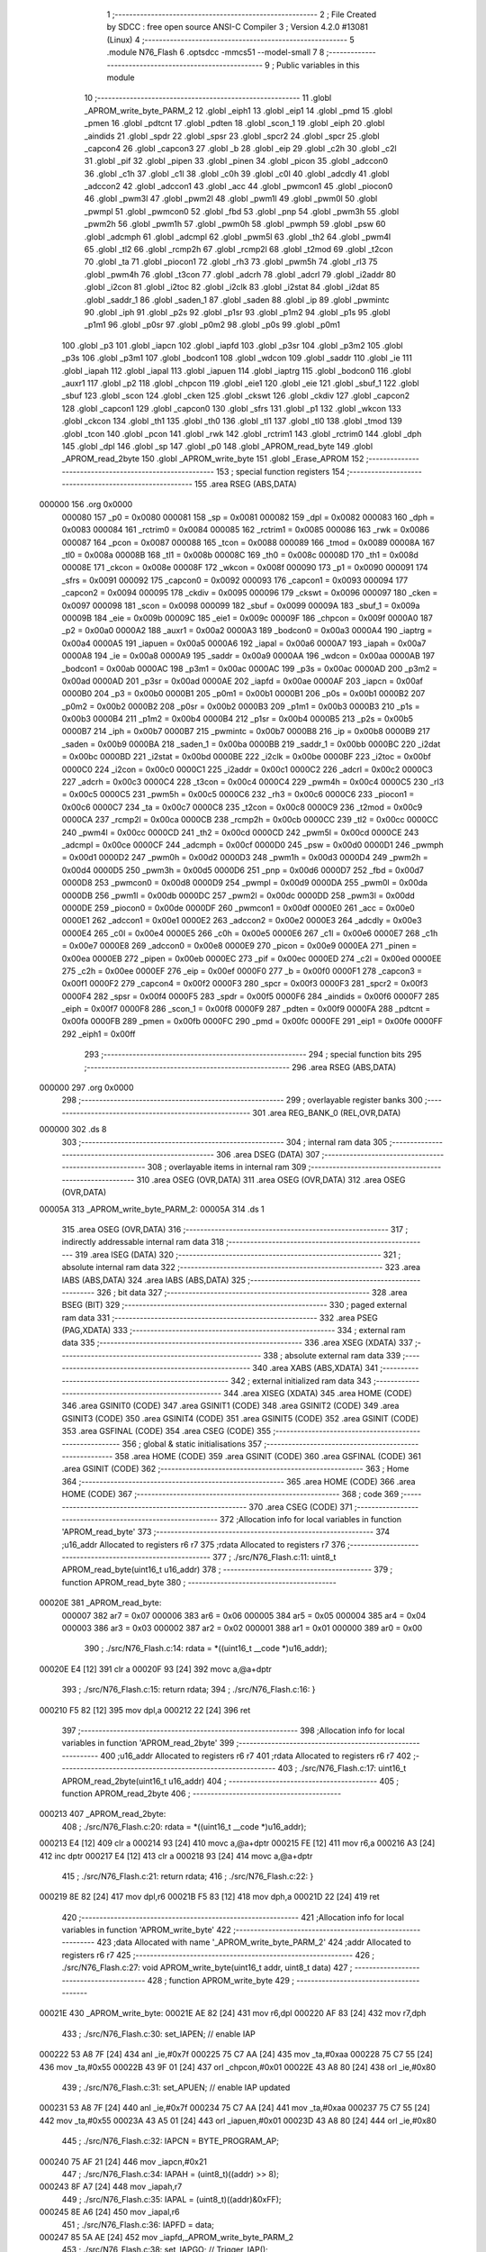                                       1 ;--------------------------------------------------------
                                      2 ; File Created by SDCC : free open source ANSI-C Compiler
                                      3 ; Version 4.2.0 #13081 (Linux)
                                      4 ;--------------------------------------------------------
                                      5 	.module N76_Flash
                                      6 	.optsdcc -mmcs51 --model-small
                                      7 	
                                      8 ;--------------------------------------------------------
                                      9 ; Public variables in this module
                                     10 ;--------------------------------------------------------
                                     11 	.globl _APROM_write_byte_PARM_2
                                     12 	.globl _eiph1
                                     13 	.globl _eip1
                                     14 	.globl _pmd
                                     15 	.globl _pmen
                                     16 	.globl _pdtcnt
                                     17 	.globl _pdten
                                     18 	.globl _scon_1
                                     19 	.globl _eiph
                                     20 	.globl _aindids
                                     21 	.globl _spdr
                                     22 	.globl _spsr
                                     23 	.globl _spcr2
                                     24 	.globl _spcr
                                     25 	.globl _capcon4
                                     26 	.globl _capcon3
                                     27 	.globl _b
                                     28 	.globl _eip
                                     29 	.globl _c2h
                                     30 	.globl _c2l
                                     31 	.globl _pif
                                     32 	.globl _pipen
                                     33 	.globl _pinen
                                     34 	.globl _picon
                                     35 	.globl _adccon0
                                     36 	.globl _c1h
                                     37 	.globl _c1l
                                     38 	.globl _c0h
                                     39 	.globl _c0l
                                     40 	.globl _adcdly
                                     41 	.globl _adccon2
                                     42 	.globl _adccon1
                                     43 	.globl _acc
                                     44 	.globl _pwmcon1
                                     45 	.globl _piocon0
                                     46 	.globl _pwm3l
                                     47 	.globl _pwm2l
                                     48 	.globl _pwm1l
                                     49 	.globl _pwm0l
                                     50 	.globl _pwmpl
                                     51 	.globl _pwmcon0
                                     52 	.globl _fbd
                                     53 	.globl _pnp
                                     54 	.globl _pwm3h
                                     55 	.globl _pwm2h
                                     56 	.globl _pwm1h
                                     57 	.globl _pwm0h
                                     58 	.globl _pwmph
                                     59 	.globl _psw
                                     60 	.globl _adcmph
                                     61 	.globl _adcmpl
                                     62 	.globl _pwm5l
                                     63 	.globl _th2
                                     64 	.globl _pwm4l
                                     65 	.globl _tl2
                                     66 	.globl _rcmp2h
                                     67 	.globl _rcmp2l
                                     68 	.globl _t2mod
                                     69 	.globl _t2con
                                     70 	.globl _ta
                                     71 	.globl _piocon1
                                     72 	.globl _rh3
                                     73 	.globl _pwm5h
                                     74 	.globl _rl3
                                     75 	.globl _pwm4h
                                     76 	.globl _t3con
                                     77 	.globl _adcrh
                                     78 	.globl _adcrl
                                     79 	.globl _i2addr
                                     80 	.globl _i2con
                                     81 	.globl _i2toc
                                     82 	.globl _i2clk
                                     83 	.globl _i2stat
                                     84 	.globl _i2dat
                                     85 	.globl _saddr_1
                                     86 	.globl _saden_1
                                     87 	.globl _saden
                                     88 	.globl _ip
                                     89 	.globl _pwmintc
                                     90 	.globl _iph
                                     91 	.globl _p2s
                                     92 	.globl _p1sr
                                     93 	.globl _p1m2
                                     94 	.globl _p1s
                                     95 	.globl _p1m1
                                     96 	.globl _p0sr
                                     97 	.globl _p0m2
                                     98 	.globl _p0s
                                     99 	.globl _p0m1
                                    100 	.globl _p3
                                    101 	.globl _iapcn
                                    102 	.globl _iapfd
                                    103 	.globl _p3sr
                                    104 	.globl _p3m2
                                    105 	.globl _p3s
                                    106 	.globl _p3m1
                                    107 	.globl _bodcon1
                                    108 	.globl _wdcon
                                    109 	.globl _saddr
                                    110 	.globl _ie
                                    111 	.globl _iapah
                                    112 	.globl _iapal
                                    113 	.globl _iapuen
                                    114 	.globl _iaptrg
                                    115 	.globl _bodcon0
                                    116 	.globl _auxr1
                                    117 	.globl _p2
                                    118 	.globl _chpcon
                                    119 	.globl _eie1
                                    120 	.globl _eie
                                    121 	.globl _sbuf_1
                                    122 	.globl _sbuf
                                    123 	.globl _scon
                                    124 	.globl _cken
                                    125 	.globl _ckswt
                                    126 	.globl _ckdiv
                                    127 	.globl _capcon2
                                    128 	.globl _capcon1
                                    129 	.globl _capcon0
                                    130 	.globl _sfrs
                                    131 	.globl _p1
                                    132 	.globl _wkcon
                                    133 	.globl _ckcon
                                    134 	.globl _th1
                                    135 	.globl _th0
                                    136 	.globl _tl1
                                    137 	.globl _tl0
                                    138 	.globl _tmod
                                    139 	.globl _tcon
                                    140 	.globl _pcon
                                    141 	.globl _rwk
                                    142 	.globl _rctrim1
                                    143 	.globl _rctrim0
                                    144 	.globl _dph
                                    145 	.globl _dpl
                                    146 	.globl _sp
                                    147 	.globl _p0
                                    148 	.globl _APROM_read_byte
                                    149 	.globl _APROM_read_2byte
                                    150 	.globl _APROM_write_byte
                                    151 	.globl _Erase_APROM
                                    152 ;--------------------------------------------------------
                                    153 ; special function registers
                                    154 ;--------------------------------------------------------
                                    155 	.area RSEG    (ABS,DATA)
      000000                        156 	.org 0x0000
                           000080   157 _p0	=	0x0080
                           000081   158 _sp	=	0x0081
                           000082   159 _dpl	=	0x0082
                           000083   160 _dph	=	0x0083
                           000084   161 _rctrim0	=	0x0084
                           000085   162 _rctrim1	=	0x0085
                           000086   163 _rwk	=	0x0086
                           000087   164 _pcon	=	0x0087
                           000088   165 _tcon	=	0x0088
                           000089   166 _tmod	=	0x0089
                           00008A   167 _tl0	=	0x008a
                           00008B   168 _tl1	=	0x008b
                           00008C   169 _th0	=	0x008c
                           00008D   170 _th1	=	0x008d
                           00008E   171 _ckcon	=	0x008e
                           00008F   172 _wkcon	=	0x008f
                           000090   173 _p1	=	0x0090
                           000091   174 _sfrs	=	0x0091
                           000092   175 _capcon0	=	0x0092
                           000093   176 _capcon1	=	0x0093
                           000094   177 _capcon2	=	0x0094
                           000095   178 _ckdiv	=	0x0095
                           000096   179 _ckswt	=	0x0096
                           000097   180 _cken	=	0x0097
                           000098   181 _scon	=	0x0098
                           000099   182 _sbuf	=	0x0099
                           00009A   183 _sbuf_1	=	0x009a
                           00009B   184 _eie	=	0x009b
                           00009C   185 _eie1	=	0x009c
                           00009F   186 _chpcon	=	0x009f
                           0000A0   187 _p2	=	0x00a0
                           0000A2   188 _auxr1	=	0x00a2
                           0000A3   189 _bodcon0	=	0x00a3
                           0000A4   190 _iaptrg	=	0x00a4
                           0000A5   191 _iapuen	=	0x00a5
                           0000A6   192 _iapal	=	0x00a6
                           0000A7   193 _iapah	=	0x00a7
                           0000A8   194 _ie	=	0x00a8
                           0000A9   195 _saddr	=	0x00a9
                           0000AA   196 _wdcon	=	0x00aa
                           0000AB   197 _bodcon1	=	0x00ab
                           0000AC   198 _p3m1	=	0x00ac
                           0000AC   199 _p3s	=	0x00ac
                           0000AD   200 _p3m2	=	0x00ad
                           0000AD   201 _p3sr	=	0x00ad
                           0000AE   202 _iapfd	=	0x00ae
                           0000AF   203 _iapcn	=	0x00af
                           0000B0   204 _p3	=	0x00b0
                           0000B1   205 _p0m1	=	0x00b1
                           0000B1   206 _p0s	=	0x00b1
                           0000B2   207 _p0m2	=	0x00b2
                           0000B2   208 _p0sr	=	0x00b2
                           0000B3   209 _p1m1	=	0x00b3
                           0000B3   210 _p1s	=	0x00b3
                           0000B4   211 _p1m2	=	0x00b4
                           0000B4   212 _p1sr	=	0x00b4
                           0000B5   213 _p2s	=	0x00b5
                           0000B7   214 _iph	=	0x00b7
                           0000B7   215 _pwmintc	=	0x00b7
                           0000B8   216 _ip	=	0x00b8
                           0000B9   217 _saden	=	0x00b9
                           0000BA   218 _saden_1	=	0x00ba
                           0000BB   219 _saddr_1	=	0x00bb
                           0000BC   220 _i2dat	=	0x00bc
                           0000BD   221 _i2stat	=	0x00bd
                           0000BE   222 _i2clk	=	0x00be
                           0000BF   223 _i2toc	=	0x00bf
                           0000C0   224 _i2con	=	0x00c0
                           0000C1   225 _i2addr	=	0x00c1
                           0000C2   226 _adcrl	=	0x00c2
                           0000C3   227 _adcrh	=	0x00c3
                           0000C4   228 _t3con	=	0x00c4
                           0000C4   229 _pwm4h	=	0x00c4
                           0000C5   230 _rl3	=	0x00c5
                           0000C5   231 _pwm5h	=	0x00c5
                           0000C6   232 _rh3	=	0x00c6
                           0000C6   233 _piocon1	=	0x00c6
                           0000C7   234 _ta	=	0x00c7
                           0000C8   235 _t2con	=	0x00c8
                           0000C9   236 _t2mod	=	0x00c9
                           0000CA   237 _rcmp2l	=	0x00ca
                           0000CB   238 _rcmp2h	=	0x00cb
                           0000CC   239 _tl2	=	0x00cc
                           0000CC   240 _pwm4l	=	0x00cc
                           0000CD   241 _th2	=	0x00cd
                           0000CD   242 _pwm5l	=	0x00cd
                           0000CE   243 _adcmpl	=	0x00ce
                           0000CF   244 _adcmph	=	0x00cf
                           0000D0   245 _psw	=	0x00d0
                           0000D1   246 _pwmph	=	0x00d1
                           0000D2   247 _pwm0h	=	0x00d2
                           0000D3   248 _pwm1h	=	0x00d3
                           0000D4   249 _pwm2h	=	0x00d4
                           0000D5   250 _pwm3h	=	0x00d5
                           0000D6   251 _pnp	=	0x00d6
                           0000D7   252 _fbd	=	0x00d7
                           0000D8   253 _pwmcon0	=	0x00d8
                           0000D9   254 _pwmpl	=	0x00d9
                           0000DA   255 _pwm0l	=	0x00da
                           0000DB   256 _pwm1l	=	0x00db
                           0000DC   257 _pwm2l	=	0x00dc
                           0000DD   258 _pwm3l	=	0x00dd
                           0000DE   259 _piocon0	=	0x00de
                           0000DF   260 _pwmcon1	=	0x00df
                           0000E0   261 _acc	=	0x00e0
                           0000E1   262 _adccon1	=	0x00e1
                           0000E2   263 _adccon2	=	0x00e2
                           0000E3   264 _adcdly	=	0x00e3
                           0000E4   265 _c0l	=	0x00e4
                           0000E5   266 _c0h	=	0x00e5
                           0000E6   267 _c1l	=	0x00e6
                           0000E7   268 _c1h	=	0x00e7
                           0000E8   269 _adccon0	=	0x00e8
                           0000E9   270 _picon	=	0x00e9
                           0000EA   271 _pinen	=	0x00ea
                           0000EB   272 _pipen	=	0x00eb
                           0000EC   273 _pif	=	0x00ec
                           0000ED   274 _c2l	=	0x00ed
                           0000EE   275 _c2h	=	0x00ee
                           0000EF   276 _eip	=	0x00ef
                           0000F0   277 _b	=	0x00f0
                           0000F1   278 _capcon3	=	0x00f1
                           0000F2   279 _capcon4	=	0x00f2
                           0000F3   280 _spcr	=	0x00f3
                           0000F3   281 _spcr2	=	0x00f3
                           0000F4   282 _spsr	=	0x00f4
                           0000F5   283 _spdr	=	0x00f5
                           0000F6   284 _aindids	=	0x00f6
                           0000F7   285 _eiph	=	0x00f7
                           0000F8   286 _scon_1	=	0x00f8
                           0000F9   287 _pdten	=	0x00f9
                           0000FA   288 _pdtcnt	=	0x00fa
                           0000FB   289 _pmen	=	0x00fb
                           0000FC   290 _pmd	=	0x00fc
                           0000FE   291 _eip1	=	0x00fe
                           0000FF   292 _eiph1	=	0x00ff
                                    293 ;--------------------------------------------------------
                                    294 ; special function bits
                                    295 ;--------------------------------------------------------
                                    296 	.area RSEG    (ABS,DATA)
      000000                        297 	.org 0x0000
                                    298 ;--------------------------------------------------------
                                    299 ; overlayable register banks
                                    300 ;--------------------------------------------------------
                                    301 	.area REG_BANK_0	(REL,OVR,DATA)
      000000                        302 	.ds 8
                                    303 ;--------------------------------------------------------
                                    304 ; internal ram data
                                    305 ;--------------------------------------------------------
                                    306 	.area DSEG    (DATA)
                                    307 ;--------------------------------------------------------
                                    308 ; overlayable items in internal ram
                                    309 ;--------------------------------------------------------
                                    310 	.area	OSEG    (OVR,DATA)
                                    311 	.area	OSEG    (OVR,DATA)
                                    312 	.area	OSEG    (OVR,DATA)
      00005A                        313 _APROM_write_byte_PARM_2:
      00005A                        314 	.ds 1
                                    315 	.area	OSEG    (OVR,DATA)
                                    316 ;--------------------------------------------------------
                                    317 ; indirectly addressable internal ram data
                                    318 ;--------------------------------------------------------
                                    319 	.area ISEG    (DATA)
                                    320 ;--------------------------------------------------------
                                    321 ; absolute internal ram data
                                    322 ;--------------------------------------------------------
                                    323 	.area IABS    (ABS,DATA)
                                    324 	.area IABS    (ABS,DATA)
                                    325 ;--------------------------------------------------------
                                    326 ; bit data
                                    327 ;--------------------------------------------------------
                                    328 	.area BSEG    (BIT)
                                    329 ;--------------------------------------------------------
                                    330 ; paged external ram data
                                    331 ;--------------------------------------------------------
                                    332 	.area PSEG    (PAG,XDATA)
                                    333 ;--------------------------------------------------------
                                    334 ; external ram data
                                    335 ;--------------------------------------------------------
                                    336 	.area XSEG    (XDATA)
                                    337 ;--------------------------------------------------------
                                    338 ; absolute external ram data
                                    339 ;--------------------------------------------------------
                                    340 	.area XABS    (ABS,XDATA)
                                    341 ;--------------------------------------------------------
                                    342 ; external initialized ram data
                                    343 ;--------------------------------------------------------
                                    344 	.area XISEG   (XDATA)
                                    345 	.area HOME    (CODE)
                                    346 	.area GSINIT0 (CODE)
                                    347 	.area GSINIT1 (CODE)
                                    348 	.area GSINIT2 (CODE)
                                    349 	.area GSINIT3 (CODE)
                                    350 	.area GSINIT4 (CODE)
                                    351 	.area GSINIT5 (CODE)
                                    352 	.area GSINIT  (CODE)
                                    353 	.area GSFINAL (CODE)
                                    354 	.area CSEG    (CODE)
                                    355 ;--------------------------------------------------------
                                    356 ; global & static initialisations
                                    357 ;--------------------------------------------------------
                                    358 	.area HOME    (CODE)
                                    359 	.area GSINIT  (CODE)
                                    360 	.area GSFINAL (CODE)
                                    361 	.area GSINIT  (CODE)
                                    362 ;--------------------------------------------------------
                                    363 ; Home
                                    364 ;--------------------------------------------------------
                                    365 	.area HOME    (CODE)
                                    366 	.area HOME    (CODE)
                                    367 ;--------------------------------------------------------
                                    368 ; code
                                    369 ;--------------------------------------------------------
                                    370 	.area CSEG    (CODE)
                                    371 ;------------------------------------------------------------
                                    372 ;Allocation info for local variables in function 'APROM_read_byte'
                                    373 ;------------------------------------------------------------
                                    374 ;u16_addr                  Allocated to registers r6 r7 
                                    375 ;rdata                     Allocated to registers r7 
                                    376 ;------------------------------------------------------------
                                    377 ;	./src/N76_Flash.c:11: uint8_t APROM_read_byte(uint16_t u16_addr)
                                    378 ;	-----------------------------------------
                                    379 ;	 function APROM_read_byte
                                    380 ;	-----------------------------------------
      00020E                        381 _APROM_read_byte:
                           000007   382 	ar7 = 0x07
                           000006   383 	ar6 = 0x06
                           000005   384 	ar5 = 0x05
                           000004   385 	ar4 = 0x04
                           000003   386 	ar3 = 0x03
                           000002   387 	ar2 = 0x02
                           000001   388 	ar1 = 0x01
                           000000   389 	ar0 = 0x00
                                    390 ;	./src/N76_Flash.c:14: rdata = *((uint16_t __code *)u16_addr);
      00020E E4               [12]  391 	clr	a
      00020F 93               [24]  392 	movc	a,@a+dptr
                                    393 ;	./src/N76_Flash.c:15: return rdata;
                                    394 ;	./src/N76_Flash.c:16: }
      000210 F5 82            [12]  395 	mov	dpl,a
      000212 22               [24]  396 	ret
                                    397 ;------------------------------------------------------------
                                    398 ;Allocation info for local variables in function 'APROM_read_2byte'
                                    399 ;------------------------------------------------------------
                                    400 ;u16_addr                  Allocated to registers r6 r7 
                                    401 ;rdata                     Allocated to registers r6 r7 
                                    402 ;------------------------------------------------------------
                                    403 ;	./src/N76_Flash.c:17: uint16_t APROM_read_2byte(uint16_t u16_addr)
                                    404 ;	-----------------------------------------
                                    405 ;	 function APROM_read_2byte
                                    406 ;	-----------------------------------------
      000213                        407 _APROM_read_2byte:
                                    408 ;	./src/N76_Flash.c:20: rdata = *((uint16_t __code *)u16_addr);
      000213 E4               [12]  409 	clr	a
      000214 93               [24]  410 	movc	a,@a+dptr
      000215 FE               [12]  411 	mov	r6,a
      000216 A3               [24]  412 	inc	dptr
      000217 E4               [12]  413 	clr	a
      000218 93               [24]  414 	movc	a,@a+dptr
                                    415 ;	./src/N76_Flash.c:21: return rdata;
                                    416 ;	./src/N76_Flash.c:22: }
      000219 8E 82            [24]  417 	mov	dpl,r6
      00021B F5 83            [12]  418 	mov	dph,a
      00021D 22               [24]  419 	ret
                                    420 ;------------------------------------------------------------
                                    421 ;Allocation info for local variables in function 'APROM_write_byte'
                                    422 ;------------------------------------------------------------
                                    423 ;data                      Allocated with name '_APROM_write_byte_PARM_2'
                                    424 ;addr                      Allocated to registers r6 r7 
                                    425 ;------------------------------------------------------------
                                    426 ;	./src/N76_Flash.c:27: void APROM_write_byte(uint16_t addr, uint8_t data)
                                    427 ;	-----------------------------------------
                                    428 ;	 function APROM_write_byte
                                    429 ;	-----------------------------------------
      00021E                        430 _APROM_write_byte:
      00021E AE 82            [24]  431 	mov	r6,dpl
      000220 AF 83            [24]  432 	mov	r7,dph
                                    433 ;	./src/N76_Flash.c:30: set_IAPEN; // enable IAP
      000222 53 A8 7F         [24]  434 	anl	_ie,#0x7f
      000225 75 C7 AA         [24]  435 	mov	_ta,#0xaa
      000228 75 C7 55         [24]  436 	mov	_ta,#0x55
      00022B 43 9F 01         [24]  437 	orl	_chpcon,#0x01
      00022E 43 A8 80         [24]  438 	orl	_ie,#0x80
                                    439 ;	./src/N76_Flash.c:31: set_APUEN; // enable IAP updated
      000231 53 A8 7F         [24]  440 	anl	_ie,#0x7f
      000234 75 C7 AA         [24]  441 	mov	_ta,#0xaa
      000237 75 C7 55         [24]  442 	mov	_ta,#0x55
      00023A 43 A5 01         [24]  443 	orl	_iapuen,#0x01
      00023D 43 A8 80         [24]  444 	orl	_ie,#0x80
                                    445 ;	./src/N76_Flash.c:32: IAPCN = BYTE_PROGRAM_AP;
      000240 75 AF 21         [24]  446 	mov	_iapcn,#0x21
                                    447 ;	./src/N76_Flash.c:34: IAPAH = (uint8_t)((addr) >> 8);
      000243 8F A7            [24]  448 	mov	_iapah,r7
                                    449 ;	./src/N76_Flash.c:35: IAPAL = (uint8_t)((addr)&0xFF);
      000245 8E A6            [24]  450 	mov	_iapal,r6
                                    451 ;	./src/N76_Flash.c:36: IAPFD = data;
      000247 85 5A AE         [24]  452 	mov	_iapfd,_APROM_write_byte_PARM_2
                                    453 ;	./src/N76_Flash.c:38: set_IAPGO; // Trigger_IAP();
      00024A 53 A8 7F         [24]  454 	anl	_ie,#0x7f
      00024D 75 C7 AA         [24]  455 	mov	_ta,#0xaa
      000250 75 C7 55         [24]  456 	mov	_ta,#0x55
      000253 43 A4 01         [24]  457 	orl	_iaptrg,#0x01
      000256 43 A8 80         [24]  458 	orl	_ie,#0x80
                                    459 ;	./src/N76_Flash.c:40: clr_APUEN;
      000259 53 A8 7F         [24]  460 	anl	_ie,#0x7f
      00025C 75 C7 AA         [24]  461 	mov	_ta,#0xaa
      00025F 75 C7 55         [24]  462 	mov	_ta,#0x55
      000262 53 A5 FE         [24]  463 	anl	_iapuen,#0xfe
      000265 43 A8 80         [24]  464 	orl	_ie,#0x80
                                    465 ;	./src/N76_Flash.c:41: clr_IAPEN;
      000268 53 A8 7F         [24]  466 	anl	_ie,#0x7f
      00026B 75 C7 AA         [24]  467 	mov	_ta,#0xaa
      00026E 75 C7 55         [24]  468 	mov	_ta,#0x55
      000271 53 9F FE         [24]  469 	anl	_chpcon,#0xfe
      000274 43 A8 80         [24]  470 	orl	_ie,#0x80
                                    471 ;	./src/N76_Flash.c:42: }
      000277 22               [24]  472 	ret
                                    473 ;------------------------------------------------------------
                                    474 ;Allocation info for local variables in function 'Erase_APROM'
                                    475 ;------------------------------------------------------------
                                    476 ;addr                      Allocated to registers r6 r7 
                                    477 ;------------------------------------------------------------
                                    478 ;	./src/N76_Flash.c:45: void Erase_APROM(uint16_t addr)
                                    479 ;	-----------------------------------------
                                    480 ;	 function Erase_APROM
                                    481 ;	-----------------------------------------
      000278                        482 _Erase_APROM:
      000278 AE 82            [24]  483 	mov	r6,dpl
      00027A AF 83            [24]  484 	mov	r7,dph
                                    485 ;	./src/N76_Flash.c:47: set_IAPEN; 					// enable IAP
      00027C 53 A8 7F         [24]  486 	anl	_ie,#0x7f
      00027F 75 C7 AA         [24]  487 	mov	_ta,#0xaa
      000282 75 C7 55         [24]  488 	mov	_ta,#0x55
      000285 43 9F 01         [24]  489 	orl	_chpcon,#0x01
      000288 43 A8 80         [24]  490 	orl	_ie,#0x80
                                    491 ;	./src/N76_Flash.c:48: IAPFD = 0xFF;				// IMPORTANT !! To erase function must setting IAPFD = 0xFF 
      00028B 75 AE FF         [24]  492 	mov	_iapfd,#0xff
                                    493 ;	./src/N76_Flash.c:49: IAPCN = PAGE_ERASE_AP;
      00028E 75 AF 22         [24]  494 	mov	_iapcn,#0x22
                                    495 ;	./src/N76_Flash.c:50: set_APUEN;			 		// enable IAP updated
      000291 53 A8 7F         [24]  496 	anl	_ie,#0x7f
      000294 75 C7 AA         [24]  497 	mov	_ta,#0xaa
      000297 75 C7 55         [24]  498 	mov	_ta,#0x55
      00029A 43 A5 01         [24]  499 	orl	_iapuen,#0x01
      00029D 43 A8 80         [24]  500 	orl	_ie,#0x80
                                    501 ;	./src/N76_Flash.c:52: IAPAH = (uint8_t)((addr) >> 8);
      0002A0 8F A7            [24]  502 	mov	_iapah,r7
                                    503 ;	./src/N76_Flash.c:53: IAPAL = (uint8_t)((addr) & 0xFF);
      0002A2 8E A6            [24]  504 	mov	_iapal,r6
                                    505 ;	./src/N76_Flash.c:55: set_IAPGO;					// Trigger_IAP();
      0002A4 53 A8 7F         [24]  506 	anl	_ie,#0x7f
      0002A7 75 C7 AA         [24]  507 	mov	_ta,#0xaa
      0002AA 75 C7 55         [24]  508 	mov	_ta,#0x55
      0002AD 43 A4 01         [24]  509 	orl	_iaptrg,#0x01
      0002B0 43 A8 80         [24]  510 	orl	_ie,#0x80
                                    511 ;	./src/N76_Flash.c:57: clr_APUEN;
      0002B3 53 A8 7F         [24]  512 	anl	_ie,#0x7f
      0002B6 75 C7 AA         [24]  513 	mov	_ta,#0xaa
      0002B9 75 C7 55         [24]  514 	mov	_ta,#0x55
      0002BC 53 A5 FE         [24]  515 	anl	_iapuen,#0xfe
      0002BF 43 A8 80         [24]  516 	orl	_ie,#0x80
                                    517 ;	./src/N76_Flash.c:58: clr_IAPEN;
      0002C2 53 A8 7F         [24]  518 	anl	_ie,#0x7f
      0002C5 75 C7 AA         [24]  519 	mov	_ta,#0xaa
      0002C8 75 C7 55         [24]  520 	mov	_ta,#0x55
      0002CB 53 9F FE         [24]  521 	anl	_chpcon,#0xfe
      0002CE 43 A8 80         [24]  522 	orl	_ie,#0x80
                                    523 ;	./src/N76_Flash.c:59: }
      0002D1 22               [24]  524 	ret
                                    525 	.area CSEG    (CODE)
                                    526 	.area CONST   (CODE)
                                    527 	.area XINIT   (CODE)
                                    528 	.area CABS    (ABS,CODE)
